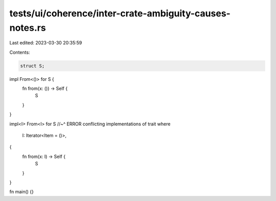 tests/ui/coherence/inter-crate-ambiguity-causes-notes.rs
========================================================

Last edited: 2023-03-30 20:35:59

Contents:

.. code-block:: rs

    struct S;

impl From<()> for S {
    fn from(x: ()) -> Self {
        S
    }
}

impl<I> From<I> for S
//~^ ERROR conflicting implementations of trait
where
    I: Iterator<Item = ()>,
{
    fn from(x: I) -> Self {
        S
    }
}

fn main() {}



